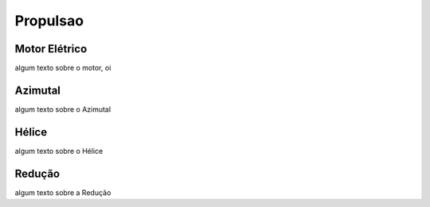 Propulsao
====

Motor Elétrico
----

algum texto sobre o motor, oi

Azimutal
----

algum texto sobre o Azimutal

Hélice
----

algum texto sobre o Hélice

Redução
----

algum texto sobre a Redução
